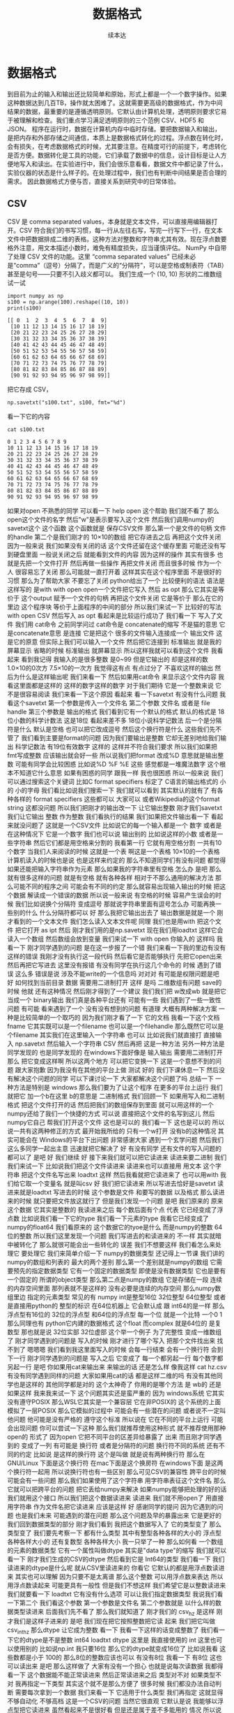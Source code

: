 #+Title: 数据格式
#+author: 续本达
#+PROPERTY: header-args :eval never-export :exports both

* 数据格式
  到目前为止的输入和输出还比较简单和原始，形式上都是一个一个数字操作。如果这种数据达到几百TB，操作就太困难了。这就需要更高级的数据格式，作为中间结果的数据，最重要的是遵循透明原则。它默认由计算机处理，透明原则要求它易于被理解和检查。我们重点学习满足透明原则的三个范例 CSV、HDF5 和 JSON。
  程序在运行时，数据在计算机内存中临时存储。要把数据输入和输出，是把内存和外部存储之间通信，本质上是数据格式转化的过程。浮点数在转化时，会有损失，在考虑数据格式的时候，尤其要注意。在精度可行的前提下，考虑转化是否方便。数据转化是工具的功能，它们承载了数据中的信息，设计目标是让人方便地写入和读出。在实验进行中，我们会很乐意看看，数据文件中都记录了什么，实验仪器的状态是什么样子的。在处理过程中，我们也有判断中间结果是否合理的需求。
  因此数据格式方便与否，直接关系到研究中的日常体验。

** CSV
   CSV 是 comma separated values，本身就是文本文件，可以直接用编辑器打开。CSV 符合我们的书写习惯，每一行从左往右写，写完一行写下一行，在文本文件中把数据排成二维的表格。这种方法对整数和字符串尤其有效。现在浮点数要格外注意，用文本描述小数时，难免有精度损失，应当谨慎评估。
   NumPy 中自带了处理 CSV 文件的功能。这里 “comma separated values” 已经未必是“comma”（逗号）分隔了，而是广义的“分隔符”，可以是空格或制表符（TAB）甚至是句号——只要不引入歧义都可以。
   我们生成一个 (10, 10) 形状的二维数组试一试
   #+NAME: dad6dfb1-6190-48a9-8e3b-50d1d56fe216
   #+begin_src ein-python :results output :session https://dpcg.g.airelinux.org/user/xubd/lecture-python.ipynb :exports both
     import numpy as np
     s100 = np.arange(100).reshape((10, 10))
     print(s100)
   #+end_src

   #+RESULTS: dad6dfb1-6190-48a9-8e3b-50d1d56fe216
   #+begin_example
   [[ 0  1  2  3  4  5  6  7  8  9]
    [10 11 12 13 14 15 16 17 18 19]
    [20 21 22 23 24 25 26 27 28 29]
    [30 31 32 33 34 35 36 37 38 39]
    [40 41 42 43 44 45 46 47 48 49]
    [50 51 52 53 54 55 56 57 58 59]
    [60 61 62 63 64 65 66 67 68 69]
    [70 71 72 73 74 75 76 77 78 79]
    [80 81 82 83 84 85 86 87 88 89]
    [90 91 92 93 94 95 96 97 98 99]]
   #+end_example

   把它存成 CSV，
   #+NAME: 1db8db20-7973-44e8-a0b4-7c47cffa1048
   #+begin_src ein-python :results output :session https://dpcg.g.airelinux.org/user/xubd/lecture-python.ipynb :exports both
     np.savetxt("s100.txt", s100, fmt="%d")
   #+end_src

   #+RESULTS: 1db8db20-7973-44e8-a0b4-7c47cffa1048

   看一下它的内容
   #+NAME: b3435226-9037-437c-ab12-35c92a961a0d
   #+begin_src ein-bash :results output :session https://dpcg.g.airelinux.org/user/xubd/lecture.ipynb :exports both
     cat s100.txt
   #+end_src

   #+RESULTS: b3435226-9037-437c-ab12-35c92a961a0d
   #+begin_example
   0 1 2 3 4 5 6 7 8 9
   10 11 12 13 14 15 16 17 18 19
   20 21 22 23 24 25 26 27 28 29
   30 31 32 33 34 35 36 37 38 39
   40 41 42 43 44 45 46 47 48 49
   50 51 52 53 54 55 56 57 58 59
   60 61 62 63 64 65 66 67 68 69
   70 71 72 73 74 75 76 77 78 79
   80 81 82 83 84 85 86 87 88 89
   90 91 92 93 94 95 96 97 98 99
   #+end_example
   
   如果对open
不熟悉的同学
可以看一下
help open 这个帮助
我们就不看了
那么open这个文件的名字
然后"w"是表示要写入这个文件
然后我们调用numpy的savetxt这个
这个函数
这个函数就是
保存CSV文件
那么第一个是文件的句柄
文件的handle
第二个是我们刚才的
10×10的数组
把它存进去之后
再把这个文件关闭
因为一般来说
我们如果没有关闭的话
这个文件还留在这个缓存里面
可能还没有写到硬盘里面
一般说关闭之后
就能看到文件的内容
因为这样的操作
其实有很多
也就是先把一个文件打开
然后再做一些操作
再把文件关闭
而且很多时候
作为一个人
很容易忘了关闭
那么可能就一直打开着
这样其实在这个程序里面
不是很好的习惯
那么为了帮助大家
不要忘了关闭
python给出了一个
比较便利的语法
语法是这样写的
是with
with open
open一个文件把它写入
然后 as opt
那么它其实是等价于
这个output
赋予一个文件的句柄
再把这个文件关闭
它是等价于
那么在它的里边
这个程序块
等价于上面程序的中间的部分
所以我们来试一下
比较好的写法
with open
CSV
然后写入
as opt
看起来是比较运行成功了
我们看一下
写入了文件
我们用 cat命令
之前同学问过
cat命令是
concatenate的缩写
不是猫的意思
它是concatenate意思
是连接
它是把这个
很多的文件输入连接成一个
输出文件
这是它的原意
但实际上我们可以输入一个文件
然后把它连接到
标准输出
就是我的屏幕显示
省略的时候
标准输出
就屏幕显示
所以这样我就可以看到这个文件
我看起来
看到我记得
我输入的是很多整数
是0~99
但是它输出的
却是这样的数
1.0×10的0次方
7.5×10的一次方
我觉得这有点
有点过分了
不喜欢这样的输出
然后为什么是这样输出呢
我们来看一下
然后如果用cat命令
来显示这个文件内容
我看这里面都是这样的
这样的数字这样的数字
对于我们期待
它是一个整数来说
它不是很容易阅读
我们来看一下这个原因
看起来
看一下savetxt
有没有什么问题
我看这个savetxt
第一个参数是传入一个文件名
第二个参数
文件名
或者是 file handle
第三个参数是
输出的格式
我们看到它有一个默认的格式
默认的格式是
18位小数的科学计数法
这是18位
看起来差不多
18位小说科学记数法
后一个是分隔符是什么
默认是空格
也可以把它改成逗号
然后这个换行符是什么
这些我们先不管了
我们看到主要是format的问题
因为我们要输出是整数
它却无差别地给我们输出
科学记数法
有19位有效数字
这样的
这样并不符合我们要求
所以我们如果把
 fmt写成整数
应该输出就会好一些
所以说我们把format
改成%D
意思就是输出整数
可能有同学会比较困惑
比如说%D
%F
%E
这些
感觉都是一堆魔法数字
这个根本不知道它什么意思
如果有困惑的同学
跟我一样
我也很困惑
所以一般来说
我们可以通过搜索这个关键词
比如C format specifiers
标定了 C语言的输出格式的
小的
小的字母
我们看比如说我们搜索一下
我们就可以看到
其实默认的就有了
有各种各样的 format specifiers
这些都可以
大家可以
或者Wikipedia的这个format string
这都没问题
所以我们把刚才的输出改一下
让它输出整数
刚才我们savetxt 我们让它输出
整数
作为整数
我们看执行的结果
我们如果把文件输出看一下
看起来就没问题了
这就是一个CSV文件
比如说它的每一个输入都是一个
数字
或者是在这种情况下
它是一个数字
我们也可以说
输出别的
比如说这样的小数
或者是一些字符串
然后它们都是用空格来分割的
我看第一行
它就有用空格分割
一共有10个数字
当我们人来阅读的时候
这就是一个表
啊这是一个表格
10×10的一个表格
计算机读入的时候也是说
也是这样来约定的
那么不知道同学们有没有问题
都觉得
如果还能把输入字符串作为元素
那么如果我的字符串里有空格
怎么办
是吧
那么就有很多这样的问题
就是有空格
就有各种各样
相对于不那么通用的解决方法
那么可能不同的程序之间
可能会有不同的约定
那么就容易出现输入输出的时候
把这个数据
解读成一个错误的数据
所以说一般来说
有空格的时候
容易产生误会的时候
我们比如说换个分隔符
变成逗号
那就说字符串里面有逗号怎么办
可能再换一些别的什么
什么分隔符都可以
好
那么我把它输出出去了
输出数据是就是一个
刚才看到的一个文本文件
我们怎么读入文本文件呢
同理
我们也是用with
把这个文件
把它打开
as ipt
然后
刚才我们用的是np.savetxt
现在我们用loadtxt
这样它会读入一个数组
然后数组会放到变量
我们来试一下 with open
你输入的
这样吗
我看一下
刚才同学遇到的问题
是在这一步报了一个错
我们来看一下我的里边有没有
这样的错误
我刚才没有执行这一段代码
然后看它是否能够执行
先把它open出来
然后再把它写进去
这里没有报错
有没有同学在执行这几个命令的
时候
遇到了错误
这么多
错误是说
涉及不能write的一个信息吗
对对对
有可能是权限问题是吧
好
如何找到当前目录
数据
需要用二进制打开
这样
是吗
二维数组有问题
save的时候
他就
还有这种情况
然后刚才得到了一个建议
我们我们把 w改成wb
就是把它当成一个 binary输出
我们真是各种平台还有
可能有一些
我们遇到了一些一致性问题
有可能
看来遇到了一个
没有没有想到的问题
有道理
大概有两种解决方案
一种是比较简单的一个取巧的
因为我们刚才看了一下
它的文档
我看一下这个文档
fname
它其实既可以是一个filename
也可以是一个filehandle
那么既然它可以是个filename
其实我们在这里输入一个字符串
也可以
比如说我们就直接打
直接输入
np.savetxt
然后输入一个字符串
CSV
然后再把
这是一种方法
另外一种方法是同学发现的
也是同学发现的
在windows下面好像是
输入输出
需要用二进制打开
那么
把它变成这样啊
所以这两个地方
可以把它变换一下
这是一个意想不到的问题
跟大家抱歉
因为我没有在其他的平台上做
测试
好的
我们下课休息一下
然后没有解决这个问题的同学
可以下课讨论一下
大家都解决这个问题了吗
总结一下
一种方法是特别是
windows
那么我们要为了让这个程序
在更多的平台上运行
我们就把它
加一个b在这里 b的意思是
二进制格式
我们回顾一下
如果用写入和二进制格式
把这个文件打开的话
然后把我们的数组保存到里面
就可以用这样的一个
numpy还给了我们一个快捷的方式
可以说
直接把这个文件的名写到这儿
然后numpy它自己
帮我们打开这个文件
这也是可以的
我们看一下
这也是可以的
所以说一共有这两种修正的方式
最开始我所给的
只有一个w打开
没有b的这种情况
其实可能会在
Windows的平台下出问题
非常感谢大家
遇到一个玄学问题
然后我们这么多同学一起出主意
迅速就把它解决了
好
有没有同学
还有文件的写入问题的
都可以了
是吧
好
我们继续
好
接下来我们就可以把它读进来
读进来要二进制
我们我们来试一下
比如说我们把这个文件读进来
读进来也可以直接用
用文本
这个字符串
把这个文件名写出来
loadtxt
这样
然后我看就把它读进来了
也可以用with
我们给它取一个变量名
就是叫csv
好
我们把它读进来
所以写进去恰好是savetxt
读进来就是loadtxt
写进去的时候
这个参数是文件
和要写的数据
以及格式
那么读进来的时候
就只要把文件放这就行了
但是我们发现一个问题
是吧
我们原来的
原来这个数据
它其实是整数的
我读进来之后
每个数后面有个点
代表
它已经变成了浮点数
比如说我们看一下它的type
我们看一下元素的type
我看它已经变成了
numpy的float64
我们看原来的
这个数据它的tyoe是什么
而是numpy的整数 64位的整数
所以我们这里发现一个问题
我们写进去的和读进来的
不一样
其实就暗中被转化了
那么就很可能会出一些转化的
误差
我们不想要这样
我们看怎么来处理它
要处理它
我们来简单介绍一下
numpy的数据类型
还记得上一节课
我们讲的
numpy的数组和列表的
最大的两个差别
那么第一个差别就是numpy的数组
它需要预先的指定数据类型
它有一个固定的数据类型
即使是没有数据类型
它也是要有一个固定的
所谓的object类型
那么第二点是numpy的数组
它是存储在一段
连续的内存空间里面
那列表就不是这样的
没有必要是连续的内存空间
那么numpy数组里边
指定的元素类型
常见的有
numpy int是整型16位
32位整型
64位整型
或者是直接用python的
整型的标识
在64位机器上
它会默认成
跟 int64的是一样
那么浮点型有16位的
32位的浮点型
和64位的浮点型
每一个位
就是一个比特
一个0 1
那么同理也有
python它内建的数据格式
这个float
而complex
就是64位的
是复数型
那也就是说
32位实部 32位虚部
这个举一个例子
为了完整性
变成一维数组了
刚才同学遇到的问题是
写入的时候
刚才进行了哪个写入
把那个文件找出来
找不到了
嗯嗯嗯
我们看到我这里面写入的时候
会每一行结束
会有一个换行符
会到下一行
刚才同学遇到的问题是
写入之后
它变成了
每一个都另起一行
每个数字都另起一行
是吧
你如果用cat来输出来
来输出的话
还是怎么样
像我这样
cat hz.csv
有没有同学遇到同样的问题
大家如果用cat的话
都是这样二维的吗
有没有其他同学也是这样的
其他同学都是对的
这个太神奇了
你用的是哪个方法
是 wb的
还是
如果这样
我来我来试一下
这个问题其实还是蛮严重的
因为 windows系统
它其实没有遵守POSIX 
那么WSL它其实是一个兼容层
它在非POSIX的
这个系统的上面
模拟了一层POSIX
那么它模拟的过程中
可能会有一些潜在的问题
或者说不一定叫他问题
他可能是没有严格的
遵守这个标准
所以说在
它在不同的平台上运行
可能会出现问题
你可以尝试一下这种
那么我们就推荐使用这种形式
就不推荐使用那种open的
形式了
因为open
它把不同平台的区差异给暴露了
出来
而且刚才同学遇到的
变成了一列
有可能是
换行符
或者是分隔符的问题
换行符不同的系统
还有不同的约定
比如说
是这样的换行符
这个是叫做
就是说有两种换行符
那么在GNU/Linux
下面是这个换行符
在mac下面是这个换房符
在windows下面
是这两个换行符一起用
所以说换行符也有一些区别
那么可见CSV的兼容性
跨平台的时候可能会有一些问题
那么我们如果使用了这个字符串
用字符串表征这个文件名
那么它就可以把跨平台的问题
把它丢给numpy来解决
如果numpy能够把处理的好的话
我们就用这个接口
所以我们把这个数据读进来
读进来
我们就不用open了
用直接用字符串
作为文件名把它读进来
应该是这样
好
感谢同学的提问
因为它遇到的问题
也是我们未来
可能遇到的潜在问题
那么这个问题及早的暴露出来
它是更好的
我们回到数据类型的部分
刚才我们看到
我把这个数据写入了
它的类型变了
那么类型变了
我们要先考察一下
都有什么类型
其中有整型各种各样的大小的
浮点型
各种各样大小的
还有复数型
各种各样大小
我一只举了一种
那么如何看
一个数组的元素的数据类型
它有一个属性叫做dtype
其实是"data type"的缩写
我们就可以看一下
刚才我们生成的CSV的dtype
然后看到它是
 Int64的类型
我们看一下
我们读进来的dtype是什么呢
就从CSV里读进来的
你看它
它默认的都是用浮点数读进来
其实也可以理解
因为只要不是太离谱
那么这个整数
可以用浮点数来表达
所以用浮点数读起来
可能更具有一般性
但是我们不想这样
我们希望它是以整数读进来
我们就要看一下
loadtxt
它有没有什么选项
可以让我们指定数据类型
我说我们看一下第二个
我们看这个参数
第一个参数是文件名
第二个参数就是
以什么样的数据类型读进来
后面我们先不看了
那么我们就知道了
刚才我们的
csv_hz
是这样
刚才我们是这样子进来的
是吧
我们现在把它按照整数把它读
起来
我们把它叫做csv_int_hz
那么dtype
让它成为整数
看一下
我看一下这样的话变成整数了
我们看一下它的dtype是不是整数
int64
loadtxt
dtype
这里是
我直接使用的
int
这里也可以使用别的
比如说np.int
我只要16位
那么它的dtype就变成16位了
比如说我看
这些数都是小于
100的
那么8位的整数应该也可以
有没有8位
我看一下 有8位
这也可以读出来
是吧
那么这样做了
大家有没有一个担心
也就是说每次读数据
我都得看一下
这个数据能不能正常读进来
然后正常读进来之后
类型对不对
如果类型不对
我再指定一下类型
其实这个就不是那么方便了
很多时候
我们都没办法自动判断
需要每次拿到一个数据
我们来看一下
它适用于什么类型
我们再指定
这就显得不够自动化
不够高档
这是一个CSV的问题
当然它很直观
它默认是说
我能够以浮点型把它读进来
虽然看起来不是很好看
但是还是属于差不多能用的
情况
所以说
当我们对浮点数的要求
不是很高
对这个实验的精度
没有特别要求的时候
用CSV也没有太大的问题
我们相信同学们
已经看到了 CSV 的特点
它的优点是
非常简单直观
而且兼容性特别强
刚才我们把CSV输出了
我可以用它
因为就是一个纯文本
我可以用cat来查看
我可以用nano来查看
也可以用这个
我没有vim
有vi
也可以用别的来查看
用各种各样的
比如说我可以用分页的命令
less
来查看
这都可以看到
文件的内容
这也就是说
我们有无穷无尽的方法
来理解这个文件里面到底是什么
所以说它的这个文件
就是最具有最满足透明性原则的
一种文件格式
而且兼容性很强
把这个文件传到
 windows里面
它也可以读出来
虽然我们看到了一些兼容性问题
但兼容性问题
可能是python的问题
或者是numpy的问题
但这个数据本身是可以
跨平台拿过去的
那么缺点
大家也都感受到了
我每次都需要指定格式
比如说我在指定
它的里边分割符
到底是空格
还是逗号
还是句号还是井号
井号是注释还是有实际意义
包括读入的时候
我得看一下
这个数据范围是多大
有没有浮点
有没有浮点数
是不是都是整数
那个字符串里有没有特殊字符
很多时候输入和输出
都需要人为的去看
那么如果我们在团队里面
用CSV进行数据传递的时候
其实要加一些其他的限制
比如说告诉大家
不要再
不要在每一个数据里边
加上空格
这样我们才能用空格的
诸如此类
所以说
它的兼容性和它的一些随意性是
伴生的
而且这种格式
它只能表示表格
比如说我们想一下
如果每一行的
这个元素数量不一样
那么就不是太好用
用这个CSV来进行表示
那么其实有两个方向了
其中一个方向就是说
既然我要指定数据类型
既然我读进来的时候
要看一下数据类型是什么
我们是不是可以可以把
数据类型
就存在这个文件里面
我这个程序读入的时候
先看一下
先问一下这个文件
你里边都有什么数据类型
这个文件告诉我有是什么什么
意思
然后我再用类型来读取这个文件
不就行了
但这样就会有几个问题
比如说
我们如果把数据类型放到里面
那么它还方便人类的
直接阅读了吗
而且加数据类型
要以什么样的格式加进去
这个数据类型呢
它是否可以成为一个
大家都遵守都约定的标准
这就需要一些标准化的进程
那么在这个方面做的比较
好的
就是HDF的格式
另外一个一种数据类型
CSV
适合表示这种二维的表格
我们想如果是三维的怎么办
那么或者是说
它根本没有这种表格
这种整齐的结构
它可能是一个分支的结构
或者是一个树状的结构
这个时候
使用json
会比较方便
那么接下来
介绍一下HDF json
首先是HDF 它的意思是
Hierarchical Data Format
就是说具有这种层级的具有这种
一代一代的数据格式
它是起源于高性能计算领域
目前HDF有一个
专门的非盈利的组织
这个组织在开发它的格式
并且维护它的标准的
输入输出库
那么HDF从第4代开始
就变得很受欢迎
广泛使用
特别是在天体物理的领域
很多海量的望远镜采集的数据
一般都是通过HDF来
保存
那么到了第5代
有很多物理实验
都开始采用HDF5
那么HDF它有几个特点
一个特点
它是具有原始的表示
原始
我是想到的是英文的 raw
就是说这个数据
它本身就是
用这个数据
在内存里边的
二进制的表示形式
存到这个文件里
所以说
相比于CSV这个数据
不用再把它转换成文本
所以就没有这种转换的
成本或者是误差
但是有一个问题
因为人类可以读的部分都是文本
那么保留了这种原始的格式
这种二进制的格式
它就丧失了对人类的可读性
所以说我们没有办法
直接读HDF文件
但是好在HDF文件
它形成了一个工业标准
那么它是支持所有的主流语言
所有的主流语言
都可以把HDF读入进来
而且有很多独立的查看器
那也就是说
因为它是一个标准
虽然我们不能直接读这个文件
是什么样的
但是有很多工具
都可以查看
HDF文件内部的内容
所以说它损失了一点
对人类的可读性
损失了一点透明性
原则
但是它提供了非常多的工具
一定程度上弥补了这一点
而且它是自我描述的
就是说它的数据类型
就在文件里面
那么当我写入的时候
它是整型
那么读出来它就是整型
数据类型
是在文件里面写入
那么它就可以被自动识别
输入输出的时候
它的还原性就更高
它有一个潜在的缺点
就是这个标准在制定的时候
当时它考虑的只是英文的字符
那么对中文字符
有些读取器
有些语言的输入输出的库
是可以处理中文的
但是有些语言是不可以处理中文
所以为了保证它的兼容性
我们一般来说
HDF的时候
尽量不使用英文字母以外的
字符
这一点目前是一个缺点
希望大家能够留意
那么HDF5的文件结构分为
主要的元素分为三种
第一种是最基本的数据集
它就是Dataset
这个数据集
numpy
其实也非常像 它的数据集
多维数组
各种各样维数的数组
都可以
数据类型
有很多样
也可以自己定义
那么这些数据集可能很多
我们可能要把它分成几个类
那么对这个数据集归类
可以用这个组 所谓的Group
也就是数据集的
当成一个数据集的容器
然后组可以嵌套
比如说我说这个是校准数据
calibration 在水里边的
校准数据
得到的waveform
比如说这是一个组
calibration 水 是一个组
这个waveform是一个数据集
我们看这个格式里面
非常的熟悉
我看这其实就非常像
一层一层文件夹和文件
所以我们其实可以把这个组
理解成文件夹
把这数据集理解成文件
虽然它们是在一个
HDF这个文件里边的
也是它内部
这个文件内部
实现了一种类似于文件的
这样的访问的结构
还有一种是原数据
原数据可以作为
数据集的或者是Group的标签
比如说
我说Group
比如说water 这个Group
可能说
water的温度是25度
我可能就在这里边加一个标签
说参数是等于25
很多时候我们在做实验的时候
要记录一下实验的数据的时候
当然可以说有一个实验记录本
然后说实验是在什么条件下
进行
但是如果我们想象一下
按照一次性的原则
一次的原则
如果我们能把这个实验当时的
条件
五花八门的条件
都跟数据一起记录
肯定是会非常方便的
所以比如说 water
我们可以记录一下它的纯度
或者它的温度
或者是或者一些其他的性质
都可以放进去
那么这些数据
其实是用于metadate
python的hdf5的
输入输出工具一共有两种
一种是比较底层的
极简的一个工具库
叫做H5PY
我们看H5
就是HDF5的缩写
PY就代表python
它是一个极简的工具库
它其实
让python来调用
HDF5的C++的库
还有Python作为胶水语言
它可以调用其他语言的库
那么H5PY就在 C++的库的
工具库的上面
做了一层极简的兼容层
使得Python能够比较顺畅
的
调用HDF库的功能
而H5PY因为它调用的是
 C++的标准库
所以它数据格式兼容性很好
所生成的HDF的文件
送给其他语言
应该都可以用
交换的时候
兼容性很好
第二个是生的一个相对比较高级
的库
叫做PyTables
也就是python tables的缩写
它其实是在HDF之上
自定义了很多格式
对
读写都有优化
它变得很高级
但是这个问题它损失了兼容性
比如说 pet poss
生成的HDF文件
放到其它的语言
比如说
R语言
或者是Matlab语言
就很难把它读进来
但是H5PY生成的数据文件
就比较容易读进来
所以说
它是用性能换取了兼容性
所以说我们就面临一个选择
到底是兼容性和性能
两者不能兼顾的时候
我们需要使用
要选择兼容性
你比如说性能可能是慢20%
慢30%
但是兼容性有可能
换到一个奇葩语言
它就读不出来了
这是一个本质的区别
而这个性能呢是一个量的区别
所以说我们要选择兼容性
这个原则其实是在
从课程的一个参考书
着重的论述了这一点
比如说我们要取舍的时候
一定要选择兼容性
那么下面我们可以安装一下
 H5PY的工具
我们将选择兼容性
来使用 H5PY来作为
我们课程的
默认的工具
没有安装H5PY同学可以在
使用命令安装一下
我们来一起做
因为我也没安装H5PY
我们只要打入这个里面
首先是sudo
如果你现在是一个普通用户
你就是看你前面这个提示符
如果是一个美元符号的话
你就打一个sudo
然后apt是管理工具
install python3的
h5py
好我们来安装一下
安装的过程是这样
安装的命令
在
课前留的作业里边也有
大家都安装上了吗
有没有安装遇到问题的
没有是吧
没有
我们验证一下
看一下安装成功是什么样子
如果安装成功
我们进入python3
然后import H5PY
可以直接读进来
不会出错
同学们都可以import H5PY
不能import
import出错的同学请举手
非常好
有问题
其实这个安装
和昨天安装numpy
是一个道理
对有几个同学遇到困难
我们稍微等一会
那么已经安装上的同学
可以来探索一下
 H5PY都是什么
比如说
help H5PY
然后看它都是这样的functions
我们看对哪个functions感兴趣
我对run_tests比较感兴趣
还有6个failures
大家都可以运行H5PY
遇到困难同学请举手
好
非常好
还有同学们
已经熟悉了安装的技巧
好的
大家都知道
我们看一下
我来先import h5py 然后我们看
我们还是用这个with的命令
with h5py.File
我们把它写入w
windows下 wb
我们把它改成wb
as opt
看一下啊
h5py
注意File的F大写
然后我要输出hz.h5
wb
as opt
有同学问hz是什么
这是我刚才
生成的一个二维数组
10×10的变量
这可能不是一个好习惯
大家应该取一个有意义的变量名
我可能要被助教扣分了
我们看一下
命令是这样的
我们先把这个文件
用h5py把它打开
写入模式打开
然后这样有一个句柄叫做opt
那么opt呢
我们希望 hz 的变量
在opt里面
是一个
叫做hz的dataset
看来不能wb
我又出错了

那也就是h5py
它不区分binary和非binary
我们看到了这个世界的不完美
那么执行了 在路径里面
就有了hz.h5的file
我们看一下
hz.h5
我就说随手打了一个file命令
这个file命令是
看一下
这个文件是什么类型
小抄里边或许会有
我看 hz.h5
叫做 Hierarchical Data Format
那么如果我们想看一下
这里边是什么
我们用
用另一个命令叫做h5dump
我们还需要安装一下
h5dump
那么它应该是hdf5-tools
这里我疏忽了没有注意到
我的机器里边没有h5dump
请同学们安装一下
这个工具
hdf5-tools
那么mac的同学
有apt的同学可以
这样安装
可以这样安装这个工具
hdf5-tools
但是问题在于
因为 hdf5-tools
它是一个C++的工具
它不是python工具
所以用pip是没办法安装
所以使用mac的同学
可以用brew
如果你在用brew的话
你可以用brew
这个东西
好
我们又看到一个问题
在mac的brew里边
工具的名字就叫hdf5
然后在apt
这个工具叫做hdf5-tools
使用mac的同学
才用这个
那么使用WSL
或者是虚拟机
或者是ssh的同学
可以用
跟我一样的命令来安装
好
安装成功了
哪位同学安装遇到了问题
有个别同学遇到问题
我们稍微等一会
brew安装的时候
是不是还要编译
不知道同学们体没体会到
现在的系统里边
我们使用的这些环境里面
POSIX这个环境里面
一般都是带有这种管理器的
比如说apt这些管理器
那么当我们发现
有一个什么工具
没有的话
我们可以随手安装
只要网络足够快
还可以瞬间的
把缺少的工具都安装上
还是非常方便
这个工具就叫做包管理器 软件包管理器
有没有同学还遇到了困难
希望大家人手有一份hdf5
五
然后我们再继续
大家都有HDF5了吗
有了之后
会有一个程序
叫做h5dump
比如说h5dump
我们验证是否安装成功
我们可以打h5dump
然后help
如果已经安装成功的话
它会输出很多
帮助信息
教我们怎么用 h5dump
或者说我们可以打version
还有哪位同学
没有 h5dump
遇到困难同学下课的时候
再请教一下小助教和助教
我们现在下课
我们来看一下这个
应该它们是两种不同的模式
numpy
它是把整个数据
变成了一个字符串
然后就写进去了
然后
先变成字符串
然后直接写入
python默认的CSV
它还把 CSV 变成了
一个可循环的
比如说你for csv
它会先按行循环
然后你再按照
对行进行循环的时候
它会逐步的输出每一个列
它会去迭代器的形式暴露出来
我们都安装了 H5
hdf5-tools 或者 hdf5
然后我们解锁了一个新的命令
叫做 h5dump
h5dump 他是干什么的
我们可以看一下这个help
help可能太长了
看起来需要
可能需要仔细地读一下
我可以打 man h5dump
man 不是这个男人的意思
man 是 manual 说明书的意思
我可以看一下这个说明书
我们至少看一下
这是 h5dump
Displays HDF5 file contents
然后怎么用 h5dump
加一堆参数
加你要看的文件
然后我们看一下
第一行
也就是说虽然HDF5
没办法被人类直接阅读
但是借助h5dump
它就可以被转化成
人类可以阅读的形式
或者是变成一个
普通的文本文件
这就是这个工具的作用
大家应该还记得
上次我写了一个什么文件
应该叫 hz.h5
是吧
我们看了一下它的文件
类型
用命令看了文件类型
如果你不知道file怎么用
我们可以继续查查它的manual
因为我们看到一个陌生文件
不知道它是什么的时候
我们打个file就知道
那么就用h5dump
来看一下它的内容
这个内容出来了
首先它是一个叫hz.h5的
HDF5文件
它的最上层目录
这个根目录是一个
Group
这个Group里边
有一个DATASET
DATASET的名字叫hz
然后DATATYPE
STD
I64
integer 整型64位的
这个是
计算机内部表示的一个标识
然后DATASPACE
SIMPLE
是一个简单的
简单的存储形式就是10×10
那么这部分
为什么是 目前我还不了解
看起来是10×10的数组
那么这个DATA是什么呢
它就是0~99
就是这个文件的内容
我们看一下这个文件
大概有2848
大概2K然后看一下 hz.csv
好像比它还大
可能是因为是64位存储
我们如果用INT8
我们试一下
我们看hz的dtype是int64
因为我们存的是从0~99
其实我们把它
把它dtype改一下
看能不能这样改
其实我不确定它能不能这样干
竟然可以这样干
但是改了之后就不对了
看来是不能这样改
对这样就不好了
还是改回int64了
可能那样改是不行的
那么应该怎样改呢
同学们肯定会有这个问题
这有一个numpy的命令
叫做astype
就是说copy array
并且把它类型做转换
np.array也可以
所以刚才武益阳同学
有一个提议
说我们可以造一个新的array
array的输入
就刚才的hz 然后dtype让它变成
int8
这样就变成比如说 hz8
我稍微慢一点
稍微停一下
我们这个 hz
我们刚才看到
它是int64的
但是这只是0~100
我们知道只要int8就足够了
另一种
是hd有一个函数叫做astype
我们可以把它
转换成我们需要的
类型
比如说astype(np.int8)
那么这个
我们看到dtype
就是int8
这两种方法都可以
但是astype
它其实可以返回一个新的数组
而np.arrary
也可以返回一个新的数据看起来
astype可以稍微更简洁一点
那么我们就再试一下
用astype来输出
竟然没有变小多少
看来是这个文件里面
存储的时候有其他的
有其他的内容
刚才我看的是ls -l
l 是long的意思
详细地列出文件的信息
这里是文件的读
读写的一些权限
我忘了它是什么
然后这个是用户名和用户组
这是文件的大小
有文件修改的时间
它好像是
好像是文件系统里面的一个标识
好
我们不玩了
我们继续看
刚才我自己自作主张试了一下
是否能够把它的int大小变小
看这个文件会不会变小
看起来变小的不显着
从2848变成了2148
并没有变小太多
但是int64~int8
确实缩小了8倍
你说可见
对于这种
100个数字的规模
HDF5并不是很在乎
借调空间
好
我们这样就写入了一个
这个数组
到HDF5的文件里面
那么注意写入的风格
跟CSV其实是有差异的
里面相同的地方
就是它都要开一个文件
但是开文件的方式
很不一样
因为看文件的方式
也没有一个全局的约定
所以说不同的作者
会给出你不同的函数
用来进行文件的输入输出
那么HDF5
它是有一个这样大写的File
作为文件的
打开
然后当我们文件里存东西的时候
它是用一个像字典一样的东西
然后加一个赋值把它放进去
那么这是h5py的操作
回想一下
我们的numpy的CSV的操作
它是写入一个文件
再是通过一个函数
所以说不同的库
它的习惯
书写习惯还有区别
请大家注意一下
还是比较容易搞混
所以有的时候
每次我用这些库的时候
我都要想
它到底是什么样的语法关系
把它输出的
好在我用h5py
比较多
所以说
用多了也就记住了
但是如果你忘了
请
不要自责这个还很容易忘掉
很容易搞混
我们可以把这个文件再读回来
读回来也是用
with input
然后把它读进来
我们来试一下
注意读进来的时候
那么输入文件的句柄
它也当成了一个字典
到这儿的时候
它其实就把数组存在
 Hh5的文件里的数组拿出来
但是还要加一个...
这个...的意思是说
把这个数字都读到内存里面
我们来试一下
刚才已经存了hz.h5
刚才我进行了h5dump的操作
我们看h5dump拥有这些
那么 hz.h5
我们来把它读进来
h5py.File 这也是这个函数
读是默认的操作
所以我们就不用再加参数
ipt("hz")
我们把它赋给一个 h5-hz
从这里读出来
注意这里面要加一个...
才能把所有的数据
读到内存里
我们看刚才写入的时候是int8
那么读出来的时候
还是int8 非常完美
这个没有任何的变化和损失
这也是HDF5它的优势
它的类型可以自我描述
是什么类型
这个语句就相当于 ipt=h5py.File
 我们看一下它是什么
类型
它应该是h5py的
它是h5py的文件类型
文件的句柄类型
然后它本身不是一个字典
但是它给用户
提供了一个
类似于字典的接口
所以我们就可以在这里边
我们可以 keys
我不知道
试一下
好
可以 keys
我们看这里边
类似于字典的
h5py的文件里面
有一个叫hz的元素
我们就可以把这个元素取出来
把它取出来
我看这是
它告诉我们
这是HDF5的一个dataset
名叫hz
它的是10×10的一个矩阵
它的态度
i表示整数
1表示一个字节
那就是一个字节是
是一个字节
一个字节
就是8位
正好就是int8
所以这也是python里面常见的
因为python非常
核心的数据类型
就是字典
另一个核心数据类型是列表
所以很多时候
如果一个操作的对象
它可以抽象成一个字典的话
它就会模拟成一个字典
给我们来用
如果它抽象成一个列表
就会模拟成一个列表给我们用
这样我们在使用python的时候
很多对于字典的操作
或者是函数
各种各样的工具啊
都可以无缝的移植到
比如说h5py的文件上
这是一个非常好的问题
提醒我跟大家介绍一下
它的字典的接口
我们要特别的加一个...
才能把或者是中小括号
才可以把整个的数据
读入内存内存
但是我们这门课叫做大数据方法
那么数据有些时候就会非常大
一直大到连内存都装不下
整个内存都装不下
在这种情况下
HDF5依旧是有方法
它可以把文件分块读入
虽然这个文件整个很大
没办法一次都读到内存里面
但是可以先读一块 再读这一块 
从而完成这个数据处理
不会把内存
爆掉
那么这种操作
它的学名叫做out of core computing
如果想深入了解的话
可以搜索关键字
或者 out of core learning 
就是
超大范围的
或者是大数据驱动的这种
机器学习
有兴趣的同学
可以去了解一下这个概念
我们看同样的
刚才说有两个基本的类型
很多的库都会提供这样的接口
一个是字典
一个是列表
那么numpy
也是整个python科学计算的
整个社区或者生态系统里面的
最基本的
也是最标准的数据格式
所以很多的科学计算的库
它都用numpy的语法格式
来给大家提供接口
比如说
像我们刚才打开的文件
就ipt我们看到它的类型
是HDF5的dataset
h5py里边的
一种dataset的类型
但是这种dataset的类型
它其实也有numpy的
非常多的典型的功能
比如说我看它的shape
和numpy的shape是一样的
比如说我可以看到的dtype
这是numpy数组的特点
我们看dtype也是int8
我们可以做别的
比如说取第0行
取第0行的第一列
比如说可以这样
每两行取一行
然后每三列取一列
这样都可以把它取出来
和昨天我们做的索引
都是一样的
比如说我们
好
这个不可以
它的功能
没有实现完全
应该是不可以
不能倒着来
这么着来
是因为它
特意地模拟了numpy的接口
对于大部分功能都实现了
个别的功能它没有实现
比如说倒着
倒着输出
我看比如说从第三行开始
这都可以
所以说一个
 h5py的这样一个
dataset
它和numpy的
array的用法是一样的
但是
它其实没有完全的读到内存里边
它即使对应的dataset比内存还大
我们依旧可以做这样的操作
比如说我们几个希望
取得每100行取一行
把数组取出来
那么可能我需要的内存
实际上只需要1%
但是一般的方法
我需要把它全部读到内存里面
再取得1%
现在这个文件如果在硬盘上
我就可以
让这个文件
在硬盘的前提下
把需要的东西1%取出来
这样会可以保证
内存不会坏
就说这是 out of core computing
 一个核心的数据结构
这个数据格式 hdf5
为了展示
数据对象
实际上是存在硬盘上的
这个事实
我们可以先把句柄给关了
我们把这个文件
先把它关了
关了之后
这样不好
你先把它打开
先把它打开
然后我们给它赋个值
比如说它是 
然后我们把这个文件关了之后
再访问 core_hz
我们发现它是close HDF5 dataset
比如说它已经
就文件被关闭了
所以说这个数据已经反映不到了
这时候我们要再取
其中的元素的话
它就会出问题
因为这个文件已经关闭了
所以说可见
core_hz 它是存在于硬盘上的
而不是在内存里边的
但是如果我们重新来一遍
如果我们core_hz
当我们创建core_hz的时候
把它都读到内存里面
用中括号
小括号都读到内存里面
那么core_hz我们可以看到
它其实是一个
读成了一个numpyarray
在内存里面
所以说这是HDF5的一些
针对大数据非常优化
非常实用的特性
那么刚才讲到有DATASET
不仅有DATASET
还有GROUP 我们怎么创建GROUP
用 creat_group 命令
比如说我们说
要输入
输出这个文件 hzg
那么我们创建一下
create_grou[
这个group叫做 home
这样就有了一个home
有了home之后
就相当于
每个group相当于一个字典
相当于我找到home之后
这有一个新的字典
我把它刚才的文件
刚才数组把它放进去
应该没问题
我看一下
我们看一下
是我们刚刚创建的文件
这个文件和刚才的文件没什么
区别
区别就在于我在这里边
加了一个叫做home的group
而dataset
放到了 group里面
这是唯一的区别
那么从 group里面
我们再把它读出来
是一样的
比如说
with
然后把它读出来
再把 dataset 读出来
再把它都放到内存里
这样我们就把它读出来
它为什么变成了int64呢
没有问题
好
关于HDF5大家有什么问题吗
包括刚才的写入和读出
还有组
我们暂时我们用不到metadata
等一下我们遇到的时候
再去详细的讲
然后看来大家都没有疑问
因为最开始我们没有创建组
它就有一个默认的
全局的组在那
那个组我们其实看h5dump
我们看到有一个全局的组
像 POSIX 文件系统的
根目录一样
就是斜杠表示全局的组
这是我们带home组的
如果不带home组
我们看
它还是有一个默认的组在这
调整分组
可以
刚才同学的问题是说
如果我对于这样的一个
DATASET hz  
它在home组里边
我如果把它想移动到其他的组里
比如说
这个根组怎么办呢
移动的时候
其实复制一步
再把原来的删除就可以了
没有一个特殊的移动的程序
但是在操作的内部
它没有把这个数据拷贝过来
它只是改了一下
链接的指针
我们可以试一下
比如说
我们要做一个hz的移动
把它从home组移到这个根图里面
我们把它打开
这样它就不是
比如说我以
我以读写的方式打开
不可以读写
那么我看一下
它里面有home
我开错了
应该开那个g
然后我看这里边有home
Home里面有一个member
这叫hz
有同学探索了一个新的方法
会这样
这是一样的
而且之前我们省略了最顶层的
如果在这加个斜杠
也应该是一样的
所以可见它有非常多的写法
在Python里面
它可以抽象成一个字典
套另一个字典
HDF5它的原始的
这种语法里边
它可以用一个像路径的格式来写
比如说
我们可以把它移动到根的组里
就这样被移动了
这个时候应该
不涉及数据的拷贝
然后我们再把它删掉
应该是这样del
就可以把它删掉了
然后我们把文件close
我做了三个操作
第一个操作是说
把home里边的hz放到这个全局
group里边
第二步操作是把原来的删掉
第三步是把它关掉
我们看一下
现在根的group
它里边有两个元素
一个元素是一个空的
叫做home的group
另一个元素是我刚才移过来的
DATASET
这样就可以完成移动的操作
它没有一个
我还不知道
不知道它有没有移动的操作
专门的移动操作
但是可以先复制
再删除
完成
复制的时候
大家也不用担心
它不是说
把整个的文件
又生成了一遍
复制过去
应该只是更新的一个指针
大家还有什么疑问
关于HDF5 我们可以看到HDF5
它的表现力
其实就非常强的
它甚至里边有一个
像目录结构的东西
那么HDF5
几乎可以表达出我们所遇到的
所有的实验数据
目前我还没有看到过反例
而它又是一个开放的标准
那么所以说
HDF5就是大规模数据处理
非常
非常方便的格式
值得一提的是
 Matlab
有一种data的数据格式
叫做.mat文件
这个.mat文件
其实就是HDF5 所以说可见
hdf5格式
在整个的
不论是工业界
还是学术界
影响
都是非常深远
而且因为HDF5 它可以由其他的语言读进来
所以说
用python处理的一些 无论是输入
还是输出
那么有了HDF5之后
即使你的
你的队友不会用python
他会用Matlab
那么你可以
你们之间可以
通过一个数据的流水线
用HDF5把它连接起来
其中你们交换HDF5
或者说它不会Matlab
只会R
那么用HDF5也是可以的
最后一个格式
我会讲一下json
json的作者
其中曾经给叫做json的人道过歉
说给他们的生活
造成了很多的不便
继续
比如说你在生活中
经常听到别人喊自己的名字
然后也是一种
所以作者之前给他道过歉
说
他当时没想到
他创造的标准
能够流行的这么广泛
那么json是什么
它是 JavaScript
Object Notation 的缩写
然后可以看到
它其实是和
 JavaScript 有
非常深的渊源
那么JavaScript
相信
做一点网站
或者网页开发的同学
会有印象有
JavaScript
就是做网站前端的
目前来说的
最受欢迎的语言
那么即使不做网站开发
我们每天每时每刻都在用
JavaScript
只要我们上网的话
再开浏览器的话
基本上都会用到JavaScript
比如说现在我播放的 PPT
PPT
不是一个严格的词
我播放的讲稿
它就是用JavaScript
实现的
那么最开始JSON数据结构
它是
从做网站的需求来的
比如说
我要在网页里面
显示一些动态更新的内容
那么这些动态更新的内容
肯定是用户输入的
或者是从哪里抓取
那么它这些内容
肯定是有一个来源
比如说从某个数据库
提取出来
或者是从别的地方传输过来
但传输肯定有一个传输的格式
这个格式在JSON出现之前
是用xml传输的 
xml的这种格式
它其实设计的也挺不错的
但是它有个弊端
它不具有透明性
也就是说
当这个格式
变得很复杂的时候
人类一读他就会非常的头大
所以说开发者就非常不喜欢
 xml
当JSON出现之后
人类也可以读懂
机器
也可以读懂
所以人类和机器
就更加和谐的相处
可以更加相互理解了
所以说很快 xml就被
网站开发的社区抛弃
现在虽然还残留些xml
基本上新的工具都是基于JSON
那么JSON
后来也成为了一个国际的标准
这使得网站开发中的数据交换
更益于人类
理解
而且它非常适合传递
有层次的数据
特别是像文本这种类型
特别是像网站里边
这些文本
从数据库提取出来的文本
然后可能是有段落
我第一级第二级第三级
这种结构非常适合用JSON来表达
那么JSON优点
它是跟 Python的字典
非常相近
一会我们会看到
 JSON的例子也是一样的
它在python里边
它就是伪装成了一个字典
我们根本很难把它区分开
我们就把它当成字典
用就行
那么它的缺点
因为它依旧是一个纯文本
它是纯文本
那么它就需要把数字
特别是浮点数转化成文本
转化的过程会有误差
所以它对数字的表达能力
其实是比较弱的
因此在这种非科学的情况
在这个网站里面
JSON比较多
非数值的情况
那么科学的情况
用JSON其实也有不少
因为在一个大的科学实验里面
不仅有采过来的数
还有别的信息
比如说
这个实验的
比如说什么
比如说每一个事例
然后我们加一个什么代号
然后元数据 metadata
可以用JSON来传
比如说我采集下来的HDF5有
一大批目录
那么HDF5本身
我们可以用HDF5的metadata
也可以用JSON来做一个索引
这些我们一会儿
接下来应该会碰到这些例子
到时候我们再具体去讲
现在讲可能会比较
空中楼阁
总之JSON的数据格式
有这样的特点
好
怎么使用JSON JSON目前是python
自带的
我请同学们下载一个文件
叫做
BBH_events_v3.json
网络学堂
大家如果手头有JSON的话
就不用下载这个文件
如果你手头没有JSON文件的话
就下载一个样例文件
LIGO数据集下载
这里有下载地址
大家先不要下载那些大文件
因为我们今天的网络稍微差一点
这个JSON文件就是这个样子
这里有
这是清华网盘可以看到的
文件
我们看一下
这个文件
首先JSON的格式
它其实就是一个纯文本
那么纯文本有一点结构
这里有个括号
括号里面
第一个
然后有个冒号
后边还有个括号
看起来是不是非常像
 Python的字典
这就是它的
它的键
这就是它的值
这是它的键
这是它的值
而且键值对之间
也是用逗号
分割的
它简直就是python的字典
然后看
字典的里边
这个键对应的值
它又是一个字典
这个字典还是可以跟字典进行
看起来是可以进行嵌套的
然后这里边有各种的数值
它的name
这里都是字符串
这里还可以是简单的数字
这里还可以嵌入列表
啊这个列表我们看
竟然和Python的列表
也完全一样的语法
我怀疑这个作者
当时是受了python的影响
我不知道
当然大家可以考察一下这段历史
我们看这个东西
直接拿过来就可以用了
就可以读到python里
我们来把它
大家先下载一下文件
 Download
2.2KB 如果大家手头
有其他的JSON文件
也都可以
不是非得读这个文件
好
那么我们把这个文件下载
下载下来
放在我们现在工作的目录下面
大家知道
你工作的是哪个目录吗
好像不知道
放在一个你知道的地方
是吧
比如说我用的目录在这里
我已经下载了
给大家
给大家两分钟时间
你把这个文件
放到一个你知道的地方
用 windows的同学把
这个文件
下载到一个文件夹之后
你可以找到
它在windows里面的路径
然后你可以在
 WSL里边
访问目录mnt
然后比如说是
c 或者 d 或者 e
然后你再访问什么
比如说Document
另外一种可能
你可以用VScode的那个remote
在你的工作目录里面
新建一个文件
新建文件之后
把JSON复制进去
也可以
但是你要找到
你把这个文件放那了
好
我应该是能找到的
我就把它放在了
我的当前路径里面
import json
就把JSON读进来了
 json.load
我刚才是把我的
比如说我用一个完整的路径
它是在这里
当然你要把它换成
你所知道的json文件的位置
 大家不要看我路径
每个人的路径都不一样
你只要找到这个文件就行
如果这个文件就在
启动python的当前目录里边
那么这些就都不用打了
就这样打就可以了
比如说我把它取名叫
如果你把它保存到
比如说C盘还是D盘
你就要看一下你
这个文件的属性里面
有一个路径名
然后
你再从 WSL的路径数过去
找到那个文件
把文件的路径名写到
这里
我刚才在下面发现
同学们好像对这个操作不是很
熟练
所以说
稍微有点担心
同学们都能把它读进来了吗
不能把它读进来
也是这样的
你要用这种斜杠
要用从右上到左下的斜杠
你要这样打进来
但是你要找
路径在哪
你可以ls
比如说一点一点把它
把它找出来
摁TAB 一点点把它找出来
比如说我的是在这里
然后这里
这里
这里就是这个文件
然后我比如说可以FILE看一下
然后JSON
我把这个文件拿过来
放到loadopen
文件名里面
发生了什么
文件名过长了
我们发现
还会出现这种情况
这个配色太糟了
配色太糟糕
我可以先到路径里
比如说刚才我找到的路径
先到这个路径里
然后再执行python
然后再read出来
这回就好了
我有打错
应该是load
不是read
这样一个命令
然后同学们这个路径
你一定要用你的路径
不要用我的路径
同学们都能读入吗
不能读进来的同学请举手
都遇到什么问题
有一个同学的问题是
他直接把路径的字符串
放到这个load里了
所以犯了跟我刚才一样的错误
你需要先把文件open出来
然后才能load
大家要注意
我这里面有两个函数
一个是json.load
load传的参数
是一个open的函数的返回值
这是两个函数嵌套出来的
还有一个同学遇到的问题
是mnt在找路径的时候
因为windows里边
你的资源管理器
或者我的电脑打开之后
 C D E都是大写的
但是在WSL里面
这些都是小写的
来注意这个盘符是小写
哪位同学没读进来
刚才遇到了一个问题
一位同学找到了WSL对应的
 windows的路径
路径可能是什么
然后 wsl什么途径
然后把 json 文件存到路径里了
然后希望能够从 wsl 的环境里
出现在 home  wsl的home里
但是事实证明
这个方法是行不通的
因为WSL它的原因是
 windows的文件系统
它不支持POSIX
标准环境接口
所以说
在WSL里边
模拟一个POSIX的时候
它并不能直接使用
 Windows里边的硬盘
它是加了很多抽象
之后才能用
所以你目前
WSL还没有这个功能
你直接把文件放在它的底下
它的上面应该是看不到这个东西
这个是我猜的原因
大概是这样
所以说请使用这种方法
或者是把文件粘到这个环境里
那大家都可以读这个文件了吗
刚才有些同学遇到的问题是
mnt前面一定要有斜杠
不能忽略
还有哪位同学
无法读出找到json文件
基本上都解决了
刚才遇到了几个共性的问题
给大家解释一下
那么把文件从windows传
到 WSL的操作
还是很重要的
我们会经常的
把数据文件放在这里
所以稍微比较可靠的
然后推荐用这个方法
因为刚才其他的方法
比如说在数据里边
不是在WSL里面
粘贴进去
对于这种json的小文件可以
但是如果特别大的文件
还是这样来做比较可靠一些
或者wget
也行
但是清华网盘能wget
我们下一批数据文件
我们wget
这个问题还是比我想象的复杂
刚才遇到困难的同学
现在都解决了吗
有没有还没解决的
好
大家都可以找到json了
是吧
我们每个人自己的路径
我们把它读起来
叫做evts 我们看一下evts是
什么样的
看起来很乱
那么我们一点一点看
比如说 evts.keys
看他里边都有什么keys
这里边有这个
GW150914
然后VT151012
是吧
那么我们来对比一下
它其实就是这几个keys
就是这里边的 json的这些key
这些键
就是这样的
然后因为它就是一个字典
所以我们就可以把第一组 
GW150014把它读出来
看能不能读得好一点
没办法
它就是一个字典
我们回到我们的
这个里边
这个读出了keys
然后我们看一下keys里边都
有什么
有name 有 H1 L1
 fs 这样
我们对比一下这个文件
其实都是一样的是吧
没问题
那么这个json
其实就是一个当做字典来用的
数据形式
那么接下来
我们还可以把它输出出去
比如说dump就是输出
我们可以看到
numpy用的是loadtxt
savetxt
HDF5 就是一个大写的File
结果json它是有
dump 和 load
大家用的词都不一样
所以说很容易来记混
所以大家使用的时候注意一下
我看dump是要怎么用
我忘了他怎么用了
看一下
dump 是 object
这里面放变量
这个地方放文件
然后就可以到
我们看
前面object 我们的那个是
evts
然后是文件
我们先要把它打开
以写的模式打开
那么这个文件我们新命名
比如说叫
然后把它写进去
看起来我这个地方还不能写b
不知道windows是什么
情况
Windows是需要打b的吗
同学们都成功了吗
没打b就成功了是吧
看来只有numpy是要打b
这个太玄学了
我们来看一下这个
刚才新出来的文件是 BBH_rewrite.json
我们看一下
你看rewrite成了一个这样紧凑的
格式
但是对于人类来说
看看的不太明白
是吧
虽然它们是一样的
我们再看一下
这个dump函数
有没有什么其他的选项
能够让它漂亮一点
比如说 
看起来缩进
这个看起来很像
是吧
我们需要的漂亮的输出
在indent level的时候
你看indent它
这里indent的参数
它默认是None
默认
这个情况下是 the most compact
representation
所以我们来换一下
让它indent
让缩进两个格
缩进这两个格
它看起来就可以漂亮一些
和之前的一样
比如说我们看它就是把嵌套的
字典
能够把它输出到硬盘上
这是
这是 json dump 做到的
同学们都成功了吗
遇到困难的请举手
都没有遇到困难是吗
这是json load的时候
把这个文件名
load进来
就可以得到这些
然后dump
把evts可以dump到文件里面去
这是
两个
命令
所以我们看到了三种数据格式
那么三种数据格式
最简单的是CSV
CSV一般来说
我们如果没有特别需求
其实可以用CSV 还是挺好
因为至少CSV还可以用
 Excel打开
可以很直观的
用这个表格功能来
来处理它
那么CSV他
它有很多问题
它第一个问题是
它只能表达表格
如果我们
不是表格的话
如果它不是表格
如果它不是表格的话
一般我们会用json 因为毕竟字典
把字典进行嵌套
可以表达出来非常多的数据结构
那么如果我们要求这个数值输入
一般我们会用HDF5
一般来说是这样取舍
对于我们实验物理这个领域
一般来说
HDF5会用的比较多
因为大多数这个实验数据
都是数据型
对于一些小规模的数据
或者是规模大
大数据
变大的话
就变成一个HDF6
而小规模的数据
或者是比较简单的数据
如果能用CSV我们就可以用
CSV
那么他们的优缺点
json 它主要缺点
也是数值的问题
所以说
如果它不是
然后还是需要
数值计算的话
那么也可以从json换到hdf5
所以说终极的 可以这样认为
终极的解决方案可以是HDF5
虽然它是终级的解决方案
它就有一个很大的缺点
它不是透明的
我们直接用nano什么的打开
看不到
它里面到底是什么数据
我们还得用一些特殊的工具
比如说h5dump
比如说python
把它读出来
但是对于这些特殊的工具
已经非常普遍了
非常普及了
在各个平台都有可以非常自由的
取得
而且有多种多样的工具
所以说在这种情况下
它的透明规则的破坏了
也被伤害也降到了最低线
所以说
从复杂性算HDF5是最复杂的
然后他也是功能最强大的
所以说
在实际的情况下我们看
什么时候适合用什么样的格式
这个大概
希望同学们能够啊
有一个初步的判断和选择的
基本的规则
所以接下来
我们会做一个
关于HDF5的作业
这个作业是在
网络学堂
我们来实际操作一下 HDF5
它的输入输出
对吧
我们看一下作业
这个作业是干什么的
问题背景
问题背景
我们可以跳过了
问题描述就是说
我们要输入一个文件
然后PPhappy 下面有个PPMatrix
这有个数据集
这个数据集我们读到
读到python里边
然后用numpy给矩阵进行
转置
转置了之后
再把这个文件写入
另一个文件
那么写完了之后
就可以完成了
所以说
这个作业也是非常的
逻辑上非常简单
所以考察大家
只是对于HDF5的操作
我还是不带着大家做了
感觉这个作业还是非常的简单的
我看一下
把 HDF5文件读入
然后对它进行一个操作
再输出就可以了
在我们课上已经讲到了这些
些个操作
然后这里边
可能遇到的
比如说create_group
还有create_dataset
可以用助教
给的默认的dataset
就没问题
然后到底怎么做矩阵转置
大家可以搜索一下
如何进行
数据的格式的基础
其实我们就已经把大作业需要的
基本的
基础的技能
都已经准备好了
所以
在明天会把大作业的具体要求
发布出来
包括输入数据的格式
应该大多数都是HDF5的格式
输出也是会用HDF5来输出
那么前两周的课程
对应的大作业的第一个阶段
在物理场景下
把这些数据
从真实的世界中的值
一步一步生成出来
生成出模拟的经过实验仪器
所收集下来的这种数据形式
也就是说生成过程
然后第三四周的课程进入
大作业的第二个阶段
用于把这个过程倒过来
进行数据的分析
就是从我们实验仪器
所收集到的信息
反推最开始生成它的数据
那么分析数据这个过程
都是开放的问题
肯定大家有无限的探索空间
甚至肯定
我相信肯定会有同学的方法
会比我的更好
我不清楚
我们明天来具体把这个定义一下
定义出来
剩下的时间
同学们可以做一下作业
然后做作业的时候
遇到什么问题
可以跟大家讨论
或者是跟我提问一下
没有问题的同学可以先下课
** HDF5
** JSON
